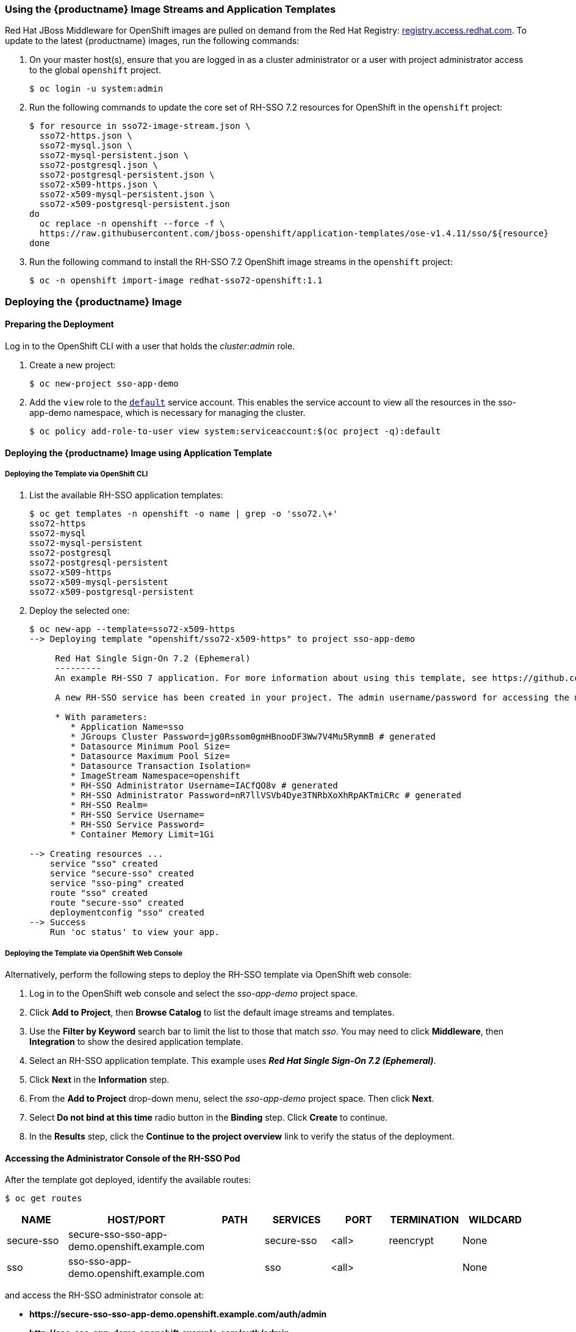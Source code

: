 === Using the {productname} Image Streams and Application Templates
Red Hat JBoss Middleware for OpenShift images are pulled on demand from the Red Hat Registry: link:https://access.redhat.com/containers/[registry.access.redhat.com]. To update to the latest {productname} images, run the following commands:

. On your master host(s), ensure that you are logged in as a cluster administrator or a user with project administrator access to the global `openshift` project.
+
----
$ oc login -u system:admin
----
. Run the following commands to update the core set of RH-SSO 7.2 resources for OpenShift in the `openshift` project:
+
----
$ for resource in sso72-image-stream.json \
  sso72-https.json \
  sso72-mysql.json \
  sso72-mysql-persistent.json \
  sso72-postgresql.json \
  sso72-postgresql-persistent.json \
  sso72-x509-https.json \
  sso72-x509-mysql-persistent.json \
  sso72-x509-postgresql-persistent.json
do
  oc replace -n openshift --force -f \
  https://raw.githubusercontent.com/jboss-openshift/application-templates/ose-v1.4.11/sso/${resource}
done
----
. Run the following command to install the RH-SSO 7.2 OpenShift image streams in the `openshift` project:
+
----
$ oc -n openshift import-image redhat-sso72-openshift:1.1
----

[[Example-Deploying-SSO]]
=== Deploying the {productname} Image
[[Preparing-SSO-Authentication-for-OpenShift-Deployment]]
==== Preparing the Deployment
Log in to the OpenShift CLI with a user that holds the _cluster:admin_ role.

. Create a new project:
+
----
$ oc new-project sso-app-demo
----
. Add the `view` role to the link:https://docs.openshift.com/container-platform/latest/dev_guide/service_accounts.html#default-service-accounts-and-roles[`default`] service account. This enables the service account to view all the resources in the sso-app-demo namespace, which is necessary for managing the cluster.
+
----
$ oc policy add-role-to-user view system:serviceaccount:$(oc project -q):default
----

==== Deploying the {productname} Image using Application Template

===== Deploying the Template via OpenShift CLI

. List the available RH-SSO application templates:
+
----
$ oc get templates -n openshift -o name | grep -o 'sso72.\+'
sso72-https
sso72-mysql
sso72-mysql-persistent
sso72-postgresql
sso72-postgresql-persistent
sso72-x509-https
sso72-x509-mysql-persistent
sso72-x509-postgresql-persistent
----
. Deploy the selected one:
+
----
$ oc new-app --template=sso72-x509-https
--> Deploying template "openshift/sso72-x509-https" to project sso-app-demo

     Red Hat Single Sign-On 7.2 (Ephemeral)
     ---------
     An example RH-SSO 7 application. For more information about using this template, see https://github.com/jboss-openshift/application-templates.

     A new RH-SSO service has been created in your project. The admin username/password for accessing the master realm via the RH-SSO console is IACfQO8v/nR7llVSVb4Dye3TNRbXoXhRpAKTmiCRc. The HTTPS keystore used for serving secure content, the JGroups keystore used for securing JGroups communications, and server truststore used for securing RH-SSO requests were automatically created via OpenShift's service serving x509 certificate secrets.

     * With parameters:
        * Application Name=sso
        * JGroups Cluster Password=jg0Rssom0gmHBnooDF3Ww7V4Mu5RymmB # generated
        * Datasource Minimum Pool Size=
        * Datasource Maximum Pool Size=
        * Datasource Transaction Isolation=
        * ImageStream Namespace=openshift
        * RH-SSO Administrator Username=IACfQO8v # generated
        * RH-SSO Administrator Password=nR7llVSVb4Dye3TNRbXoXhRpAKTmiCRc # generated
        * RH-SSO Realm=
        * RH-SSO Service Username=
        * RH-SSO Service Password=
        * Container Memory Limit=1Gi

--> Creating resources ...
    service "sso" created
    service "secure-sso" created
    service "sso-ping" created
    route "sso" created
    route "secure-sso" created
    deploymentconfig "sso" created
--> Success
    Run 'oc status' to view your app.
----

===== Deploying the Template via OpenShift Web Console

Alternatively, perform the following steps to deploy the RH-SSO template via OpenShift web console:

. Log in to the OpenShift web console and select the _sso-app-demo_ project space.
. Click *Add to Project*, then *Browse Catalog* to list the default image streams and templates.
. Use the *Filter by Keyword* search bar to limit the list to those that match _sso_. You may need to click *Middleware*, then *Integration* to show the desired application template.
. Select an RH-SSO application template. This example uses *_Red Hat Single Sign-On 7.2 (Ephemeral)_*.
. Click *Next* in the *Information* step.
. From the *Add to Project* drop-down menu, select the _sso-app-demo_ project space. Then click *Next*.
. Select *Do not bind at this time* radio button in the *Binding* step. Click *Create* to continue.
. In the *Results* step, click the *Continue to the project overview* link to verify the status of the deployment.

==== Accessing the Administrator Console of the RH-SSO Pod

After the template got deployed, identify the available routes:

----
$ oc get routes
----

[cols="7",options="header"]
|===
|NAME |HOST/PORT |PATH |SERVICES |PORT |TERMINATION |WILDCARD

|secure-sso
|secure-sso-sso-app-demo.openshift.example.com
|
|secure-sso
|<all>
|reencrypt
|None

|sso
|sso-sso-app-demo.openshift.example.com
|
|sso
|<all>
|
|None
|===

and access the RH-SSO administrator console at:

* *\https://secure-sso-sso-app-demo.openshift.example.com/auth/admin*
* *\http://sso-sso-app-demo.openshift.example.com/auth/admin*

using the xref:../advanced_concepts/advanced_concepts.adoc#sso-administrator-setup[administrator account].
